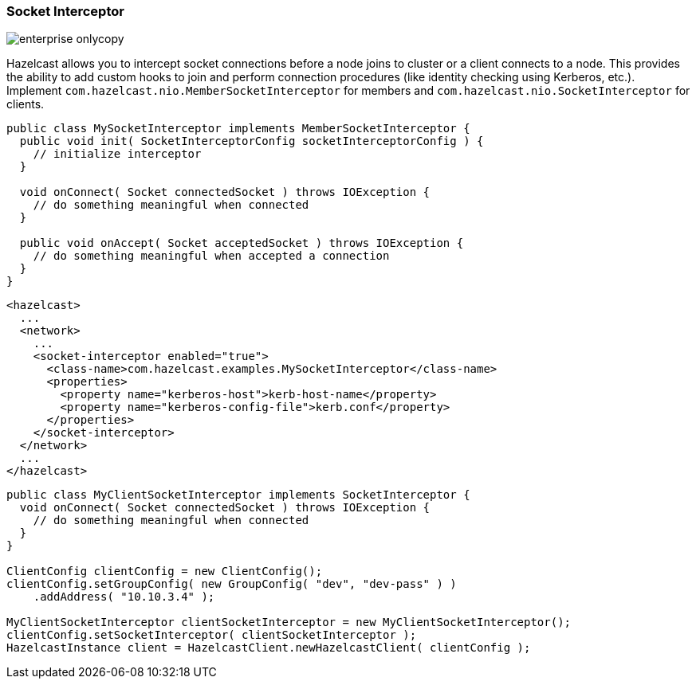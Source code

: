 
[[socket-interceptor]]
=== Socket Interceptor

image::enterprise-onlycopy.jpg[]


Hazelcast allows you to intercept socket connections before a node joins to cluster or a client connects to a node. This provides the ability to add custom hooks to join and perform connection procedures (like identity checking using Kerberos, etc.). Implement `com.hazelcast.nio.MemberSocketInterceptor` for members and `com.hazelcast.nio.SocketInterceptor` for clients.

```java
public class MySocketInterceptor implements MemberSocketInterceptor {
  public void init( SocketInterceptorConfig socketInterceptorConfig ) {
    // initialize interceptor
  }

  void onConnect( Socket connectedSocket ) throws IOException {
    // do something meaningful when connected
  }

  public void onAccept( Socket acceptedSocket ) throws IOException {
    // do something meaningful when accepted a connection
  }
}
```

```xml
<hazelcast>
  ...
  <network>
    ...
    <socket-interceptor enabled="true">
      <class-name>com.hazelcast.examples.MySocketInterceptor</class-name>
      <properties>
        <property name="kerberos-host">kerb-host-name</property>
        <property name="kerberos-config-file">kerb.conf</property>
      </properties>
    </socket-interceptor>
  </network>
  ...
</hazelcast>
```

```java
public class MyClientSocketInterceptor implements SocketInterceptor {
  void onConnect( Socket connectedSocket ) throws IOException {
    // do something meaningful when connected
  }
}

ClientConfig clientConfig = new ClientConfig();
clientConfig.setGroupConfig( new GroupConfig( "dev", "dev-pass" ) )
    .addAddress( "10.10.3.4" );

MyClientSocketInterceptor clientSocketInterceptor = new MyClientSocketInterceptor();
clientConfig.setSocketInterceptor( clientSocketInterceptor );
HazelcastInstance client = HazelcastClient.newHazelcastClient( clientConfig );
```


